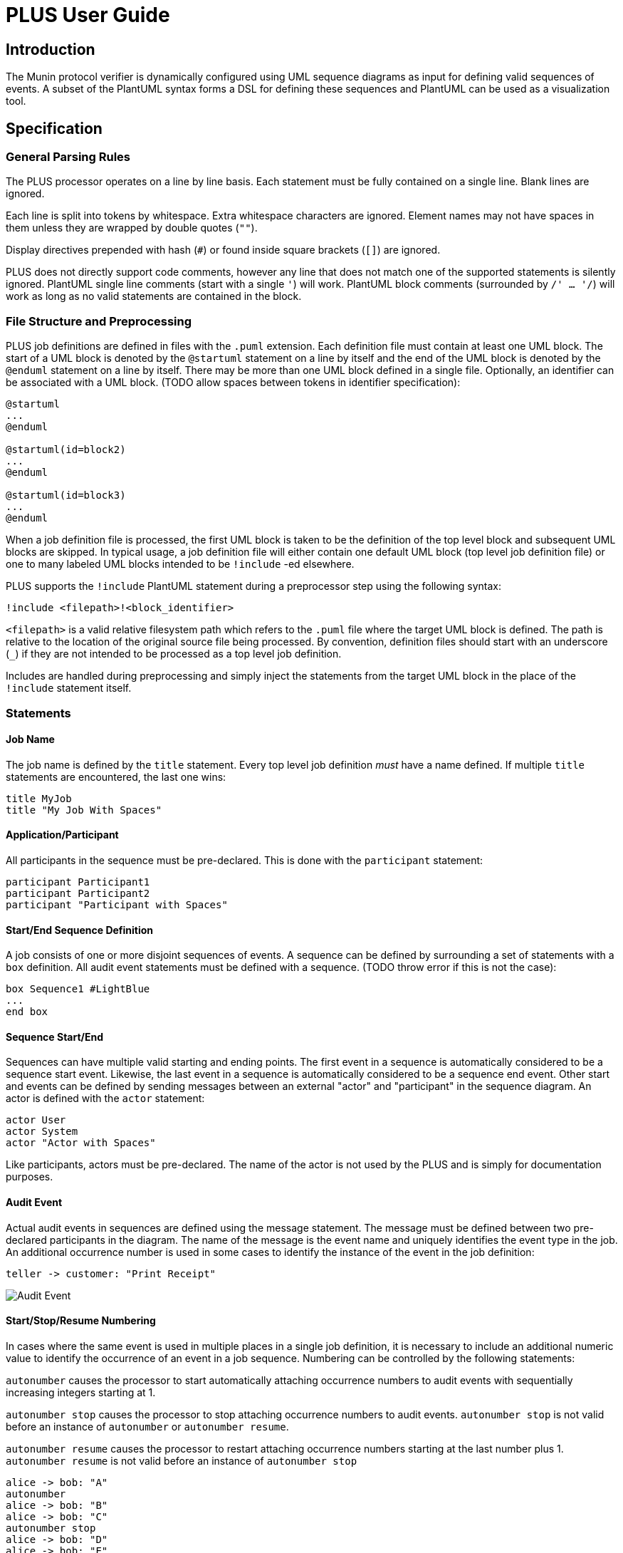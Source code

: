 = PLUS User Guide

== Introduction

The Munin protocol verifier is dynamically configured using UML sequence
diagrams as input for defining valid sequences of events. A subset of the
PlantUML syntax forms a DSL for defining these sequences and PlantUML can be
used as a visualization tool.

== Specification

=== General Parsing Rules

The PLUS processor operates on a line by line basis. Each statement must be
fully contained on a single line. Blank lines are ignored.

Each line is split into tokens by whitespace. Extra whitespace characters are
ignored. Element names may not have spaces in them unless they are wrapped by
double quotes (`""`).

Display directives prepended with hash (`#`) or found inside square brackets
(`[]`) are ignored.

PLUS does not directly support code comments, however any line that does not
match one of the supported statements is silently ignored. PlantUML single line
comments (start with a single `'`) will work. PlantUML block comments
(surrounded by `/' ... '/`) will work as long as no valid statements are
contained in the block.

=== File Structure and Preprocessing

PLUS job definitions are defined in files with the `.puml` extension. Each
definition file must contain at least one UML block. The start of a UML block is
denoted by the `@startuml` statement on a line by itself and the end of the UML
block is denoted by the `@enduml` statement on a line by itself. There may be
more than one UML block defined in a single file. Optionally, an identifier can
be associated with a UML block. (TODO allow spaces between tokens in identifier
specification):

----
@startuml
...
@enduml

@startuml(id=block2)
...
@enduml

@startuml(id=block3)
...
@enduml
----

When a job definition file is processed, the first UML block is taken to be the
definition of the top level block and subsequent UML blocks are skipped. In
typical usage, a job definition file will either contain one default UML block
(top level job definition file) or one to many labeled UML blocks intended to be
`!include` -ed elsewhere.

PLUS supports the `!include` PlantUML statement during a preprocessor step using
the following syntax:

----
!include <filepath>!<block_identifier>
----

`<filepath>` is a valid relative filesystem path which refers to the `.puml`
file where the target UML block is defined. The path is relative to the location
of the original source file being processed. By convention, definition files
should start with an underscore (`_`) if they are not intended to be processed
as a top level job definition.

Includes are handled during preprocessing and simply inject the statements from
the target UML block in the place of the `!include` statement itself.

=== Statements

==== Job Name

The job name is defined by the `title` statement. Every top level job definition
_must_ have a name defined. If multiple `title` statements are encountered, the
last one wins:

----
title MyJob
title "My Job With Spaces"
----

==== Application/Participant

All participants in the sequence must be pre-declared. This is done with the
`participant` statement:

----
participant Participant1
participant Participant2
participant "Participant with Spaces"
----

==== Start/End Sequence Definition

A job consists of one or more disjoint sequences of events. A sequence can be
defined by surrounding a set of statements with a `box` definition. All audit
event statements must be defined with a sequence. (TODO throw error if this is
not the case):

----
box Sequence1 #LightBlue
...
end box
----

==== Sequence Start/End

Sequences can have multiple valid starting and ending points. The first event in
a sequence is automatically considered to be a sequence start event. Likewise,
the last event in a sequence is automatically considered to be a sequence end
event. Other start and events can be defined by sending messages between an
external "actor" and "participant" in the sequence diagram. An actor is defined
with the `actor` statement:

----
actor User
actor System
actor "Actor with Spaces"
----

Like participants, actors must be pre-declared. The name of the actor is not
used by the PLUS and is simply for documentation purposes.

==== Audit Event

Actual audit events in sequences are defined using the message statement. The
message must be defined between two pre-declared participants in the diagram.
The name of the message is the event name and uniquely identifies the event type
in the job. An additional occurrence number is used in some cases to identify
the instance of the event in the job definition:

----
teller -> customer: "Print Receipt"
----

image::ae.png[Audit Event]

==== Start/Stop/Resume Numbering

In cases where the same event is used in multiple places in a single job
definition, it is necessary to include an additional numeric value to identify
the occurrence of an event in a job sequence. Numbering can be controlled by the
following statements:

`autonumber` causes the processor to start automatically attaching occurrence
numbers to audit events with sequentially increasing integers starting at 1.

`autonumber stop` causes the processor to stop attaching occurrence numbers to
audit events. `autonumber stop` is not valid before an instance of `autonumber`
or `autonumber resume`.

`autonumber resume` causes the processor to restart attaching occurrence numbers
starting at the last number plus 1. `autonumber resume` is not valid before an
instance of `autonumber stop`

----
alice -> bob: "A"
autonumber
alice -> bob: "B"
alice -> bob: "C"
autonumber stop
alice -> bob: "D"
alice -> bob: "E"
autonumber resume
alice -> bob: "F"
alice -> bob: "G"
autonumber stop
alice -> bob: "H"
alice -> bob: "I"
alice -> bob: "J"
autonumber
alice -> bob: "K"
alice -> bob: "L"
alice -> bob: "M"
----

image::autonumber.png[Autonumber]

==== Alt/Else

Valid sequence definitions can branch into multiple distinct paths. This can be
specified using the `alt` and `else` groupings.

----
teller -> system: "Request withdrawal"
alt
system -> teller: "Report insufficient balance"
else
system -> teller: "Report success"
end
----

image::alt.png[Alt/else]

Each alt/else collection starts with a single `alt` statement followed by a
series of statements. An `else` statement can follow along with additional
statements. The whole collection is terminated by an `end` statement. There may
be any number of `else` branches. An `else` or `end` statement is invalid
without a preceding `alt` statement. Every `alt` statement must be terminated
with an `end` statement.

==== Loop

Valid sequences may have subsequences of events that occur repeatedly in a loop.
This can be  specified using the `loop` grouping.

----
client -> server: "Request file"
loop
server -> server: "Prepare packet"
server -> client: "Send packet"
end
server -> client: "Transfer complete"
----

image::loop.png[Loop]

===== Breaking from a loop

A loop can be constrained to a specific number of iterations or it can be
unconstrained. The sequence can also specify an event which breaks the loop
early. This is done by adding the word "break" as the secondary group label of
the branch of an `alt`:

----
client -> server: "Request file"
loop
alt
server -> server: "Prepare packet"
else break
server -> server: "Internal error"
end
server -> client: "Send packet"
end
server -> client: "Transfer result"
----

image::loopbreak.png[Loop with break]

The last event an alt branch marked with "break" is considered to be a break
event. The next event expected after a "break" event is the first event after
the end of the loop. There is currently no support for breaking from the outer
loop of a nested loop.

